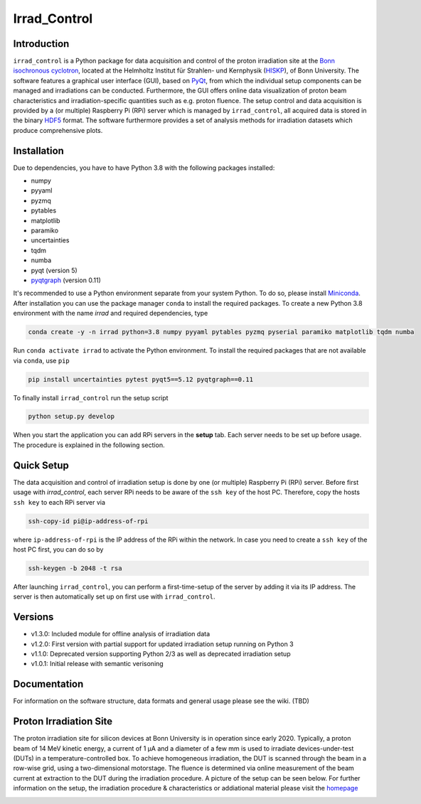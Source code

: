 =============================
Irrad_Control |test-status|
=============================

Introduction
============

``irrad_control`` is a Python package for data acquisition and control of the proton irradiation site at the 
`Bonn isochronous cyclotron <https://www.zyklotron.hiskp.uni-bonn.de/zyklo/index_EN.html>`_, 
located at the Helmholtz Institut für Strahlen- und Kernphysik (`HISKP <https://www.hiskp.uni-bonn.de/>`_), of Bonn University.
The software features a graphical user interface (GUI), based on `PyQt <https://riverbankcomputing.com/software/pyqt/intro>`_, 
from which the individual setup components can be managed and irradiations can be conducted. Furthermore, the GUI offers online data
visualization of proton beam characteristics and irradiation-specific quantities such as e.g. proton fluence.
The setup control and data acquisition is provided by a (or multiple) Raspberry Pi (RPi) server which is managed by ``irrad_control``,
all acquired data is stored in the binary `HDF5 <https://www.pytables.org/>`_ format. The software furthermore provides a set of analysis methods
for irradiation datasets which produce comprehensive plots.

Installation
============

Due to dependencies, you have to have Python 3.8  with the following packages installed:

- numpy
- pyyaml
- pyzmq
- pytables
- matplotlib
- paramiko
- uncertainties
- tqdm
- numba
- pyqt (version 5)
- `pyqtgraph <http://pyqtgraph.org/>`_ (version 0.11)

It's recommended to use a Python environment separate from your system Python. To do so, please install `Miniconda <https://conda.io/miniconda.html>`_.
After installation you can use the package manager ``conda`` to install the required packages. To create a new Python 3.8 environment with the name `irrad`
and required dependencies, type

.. code-block:: bash

   conda create -y -n irrad python=3.8 numpy pyyaml pytables pyzmq pyserial paramiko matplotlib tqdm numba

Run ``conda activate irrad`` to activate the Python environment. To install the required packages that are not available via ``conda``, use ``pip``

.. code-block:: bash

  pip install uncertainties pytest pyqt5==5.12 pyqtgraph==0.11

To finally install ``irrad_control`` run the setup script

.. code-block:: bash

   python setup.py develop

When you start the application you can add RPi servers in the **setup** tab. Each server needs to be set up before usage.
The procedure is explained in the following section.

Quick Setup
============

The data acquisition and control of irradiation setup is done by one (or multiple) Raspberry Pi (RPi) server. Before first usage with `irrad_control`,
each server RPi needs to be aware of the ``ssh key`` of the host PC. Therefore, copy the hosts ``ssh key`` to each RPi server via

.. code-block::

   ssh-copy-id pi@ip-address-of-rpi

where ``ip-address-of-rpi`` is the IP address of the RPi within the network. In case you need to create a ``ssh key`` of the host PC first, you can do so by

.. code-block::

   ssh-keygen -b 2048 -t rsa

After launching ``irrad_control``, you can perform a first-time-setup of the server by adding it via its IP address.
The server is then automatically set up on first use with ``irrad_control``.

Versions
========

- v1.3.0: Included module for offline analysis of irradiation data
- v1.2.0: First version with partial support for updated irradiation setup running on Python 3 
- v1.1.0: Deprecated version supporting Python 2/3 as well as deprecated irradiation setup
- v1.0.1: Initial release with semantic verisoning

Documentation
=============

For information on the software structure, data formats and general usage please see the wiki. (TBD)

Proton Irradiation Site
=======================

The proton irradiation site for silicon devices at Bonn University is in operation since early 2020. Typically, a proton beam of 14 MeV kinetic energy, a current of 1 µA and a diameter of a few mm
is used to irradiate devices-under-test (DUTs) in a temperature-controlled box. To achieve homogeneous irradiation, the DUT is scanned through the beam in a row-wise grid, using a two-dimensional 
motorstage. The fluence is determined via online measurement of the beam current at extraction to the DUT during the irradiation procedure. A picture of the setup can be seen below. For further
information on the setup, the irradiation procedure & characteristics or addiational material please visit the `homepage <https://www.zyklotron.hiskp.uni-bonn.de/zyklo/experiments_cyclotron_EN.html#one/>`_

.. image:: https://www.zyklotron.hiskp.uni-bonn.de/zyklo/images/hsr_exp_1_low.JPG
   :width: 800
   :align: center


.. |test-status| image:: https://github.com/Silab-Bonn/irrad_control/actions/workflows/main.yml/badge.svg?branch=development
    :target: https://github.com/SiLab-Bonn/irrad_control/actions
    :alt: Build status
